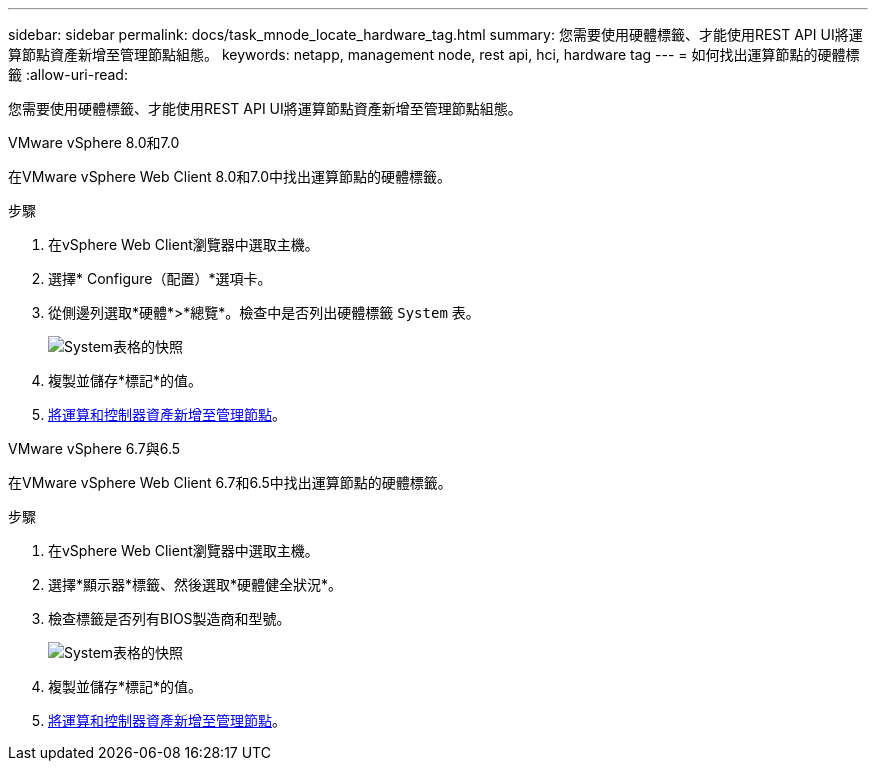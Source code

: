 ---
sidebar: sidebar 
permalink: docs/task_mnode_locate_hardware_tag.html 
summary: 您需要使用硬體標籤、才能使用REST API UI將運算節點資產新增至管理節點組態。 
keywords: netapp, management node, rest api, hci, hardware tag 
---
= 如何找出運算節點的硬體標籤
:allow-uri-read: 


[role="lead"]
您需要使用硬體標籤、才能使用REST API UI將運算節點資產新增至管理節點組態。

[role="tabbed-block"]
====
.VMware vSphere 8.0和7.0
--
在VMware vSphere Web Client 8.0和7.0中找出運算節點的硬體標籤。

.步驟
. 在vSphere Web Client瀏覽器中選取主機。
. 選擇* Configure（配置）*選項卡。
. 從側邊列選取*硬體*>*總覽*。檢查中是否列出硬體標籤 `System` 表。
+
image:../media/hw_tag_70.PNG["System表格的快照"]

. 複製並儲存*標記*的值。
. xref:task_mnode_add_assets.adoc[將運算和控制器資產新增至管理節點]。


--
.VMware vSphere 6.7與6.5
--
在VMware vSphere Web Client 6.7和6.5中找出運算節點的硬體標籤。

.步驟
. 在vSphere Web Client瀏覽器中選取主機。
. 選擇*顯示器*標籤、然後選取*硬體健全狀況*。
. 檢查標籤是否列有BIOS製造商和型號。
+
image:../media/hw_tag_67.PNG["System表格的快照"]

. 複製並儲存*標記*的值。
. xref:task_mnode_add_assets.adoc[將運算和控制器資產新增至管理節點]。


--
====
